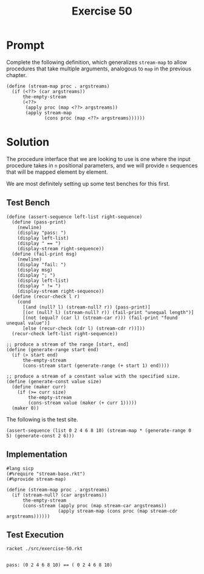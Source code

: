 #+title: Exercise 50
* Prompt
Complete the following definition, which generalizes ~stream-map~ to allow procedures that take multiple arguments, analogous to ~map~ in the previous chapter.
#+begin_src racket :exports code
(define (stream-map proc . argstreams)
  (if (<??> (car argstreams))
      the-empty-stream
      (<??>
       (apply proc (map <??> argstreams))
       (apply stream-map
              (cons proc (map <??> argstreams))))))
#+end_src
* Solution
The procedure interface that we are looking to use is one where the input procedure takes in ~n~ positional parameters, and we will provide ~n~ sequences that will be mapped element by element.

We are most definitely setting up some test benches for this first.
** Test Bench
:properties:
:header-args:racket: :tangle ./src/exercise-50.rkt :comments yes
:end:

#+begin_src racket :exports none
#lang sicp
(#%require "modules/stream-base.rkt" "modules/stream-map.rkt")
#+end_src

#+begin_src racket :exports code
(define (assert-sequence left-list right-sequence)
  (define (pass-print)
    (newline)
    (display "pass: ")
    (display left-list)
    (display " == ")
    (display-stream right-sequence))
  (define (fail-print msg)
    (newline)
    (display "fail: ")
    (display msg)
    (display "; ")
    (display left-list)
    (display " != ")
    (display-stream right-sequence))
  (define (recur-check l r)
    (cond
      [(and (null? l) (stream-null? r)) (pass-print)]
      [(or (null? l) (stream-null? r)) (fail-print "unequal length")]
      [(not (equal? (car l) (stream-car r))) (fail-print "found unequal value")]
      [else (recur-check (cdr l) (stream-cdr r))]))
  (recur-check left-list right-sequence))
#+end_src

#+begin_src racket :exports code
;; produce a stream of the range [start, end]
(define (generate-range start end)
  (if (> start end)
      the-empty-stream
      (cons-stream start (generate-range (+ start 1) end))))

;; produce a stream of a constant value with the specified size.
(define (generate-const value size)
  (define (maker curr)
    (if (>= curr size)
        the-empty-stream
        (cons-stream value (maker (+ curr 1)))))
  (maker 0))
#+end_src

The following is the test site.
#+begin_src racket :exports code
(assert-sequence (list 0 2 4 6 8 10) (stream-map * (generate-range 0 5) (generate-const 2 6)))
#+end_src
** Implementation

#+begin_src racket :tangle ./src/modules/stream-map.rkt :comments yes
#lang sicp
(#%require "stream-base.rkt")
(#%provide stream-map)

(define (stream-map proc . argstreams)
  (if (stream-null? (car argstreams))
      the-empty-stream
      (cons-stream (apply proc (map stream-car argstreams))
                   (apply stream-map (cons proc (map stream-cdr argstreams))))))
#+end_src

** Test Execution

#+begin_src bash :exports both :results output
racket ./src/exercise-50.rkt
#+end_src

#+RESULTS:
:
: pass: (0 2 4 6 8 10) == ( 0 2 4 6 8 10)
